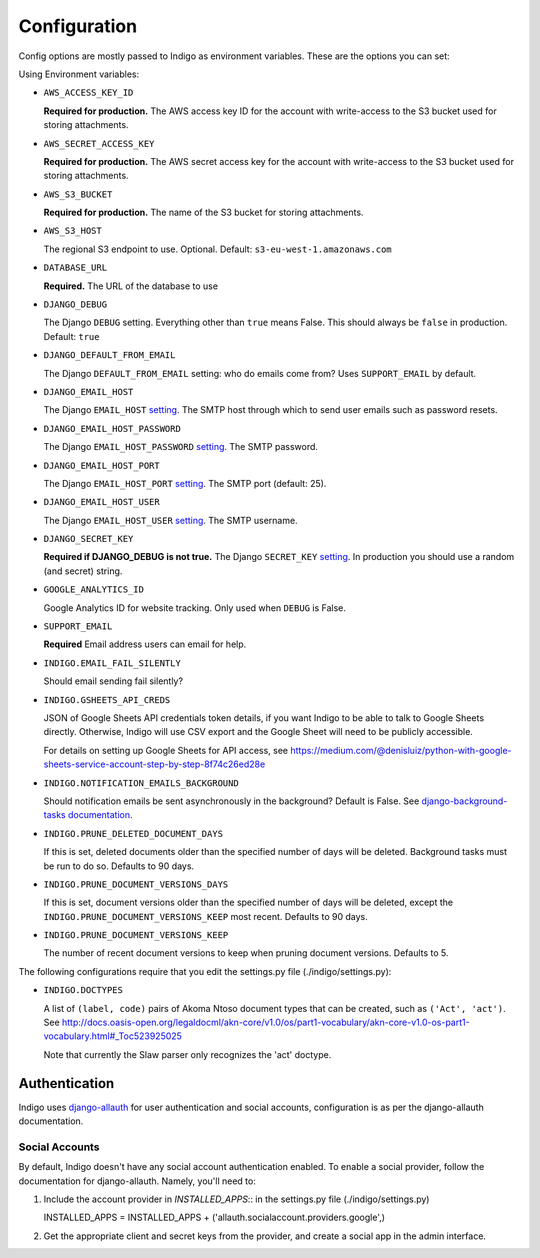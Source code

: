.. configuration:

Configuration
=============

Config options are mostly passed to Indigo as environment variables. These are the options you can set:

Using Environment variables:

* ``AWS_ACCESS_KEY_ID``

  **Required for production.**
  The AWS access key ID for the account with write-access to the S3 bucket used for storing attachments.

* ``AWS_SECRET_ACCESS_KEY``

  **Required for production.**
  The AWS secret access key for the account with write-access to the S3 bucket used for storing attachments.

* ``AWS_S3_BUCKET``

  **Required for production.**
  The name of the S3 bucket for storing attachments.

* ``AWS_S3_HOST``

  The regional S3 endpoint to use. Optional. Default: ``s3-eu-west-1.amazonaws.com``

* ``DATABASE_URL``
  
  **Required.**
  The URL of the database to use

* ``DJANGO_DEBUG``
  
  The Django ``DEBUG`` setting.  Everything other than ``true`` means False.
  This should always be ``false`` in production. Default: ``true``

* ``DJANGO_DEFAULT_FROM_EMAIL``

  The Django ``DEFAULT_FROM_EMAIL`` setting: who do emails come from? Uses ``SUPPORT_EMAIL``
  by default.

* ``DJANGO_EMAIL_HOST``

  The Django ``EMAIL_HOST`` `setting <https://docs.djangoproject.com/en/1.8/ref/settings/#std:setting-EMAIL_HOST>`_.
  The SMTP host through which to send user emails such as password resets.

* ``DJANGO_EMAIL_HOST_PASSWORD``

  The Django ``EMAIL_HOST_PASSWORD`` `setting <https://docs.djangoproject.com/en/1.8/ref/settings/#std:setting-EMAIL_HOST_PASSWORD>`_.
  The SMTP password.

* ``DJANGO_EMAIL_HOST_PORT``

  The Django ``EMAIL_HOST_PORT`` `setting <https://docs.djangoproject.com/en/1.8/ref/settings/#std:setting-EMAIL_HOST_PORT>`_.
  The SMTP port (default: 25).

* ``DJANGO_EMAIL_HOST_USER``

  The Django ``EMAIL_HOST_USER`` `setting <https://docs.djangoproject.com/en/1.8/ref/settings/#std:setting-EMAIL_HOST_USER>`_.
  The SMTP username.

* ``DJANGO_SECRET_KEY``

  **Required if DJANGO_DEBUG is not true.**
  The Django ``SECRET_KEY`` `setting <https://docs.djangoproject.com/en/1.8/ref/settings/#std:setting-SECRET_KEY>`_. In production you should use a random (and secret) string.

* ``GOOGLE_ANALYTICS_ID``

  Google Analytics ID for website tracking. Only used when ``DEBUG`` is False.

* ``SUPPORT_EMAIL``

  **Required**
  Email address users can email for help.

* ``INDIGO.EMAIL_FAIL_SILENTLY``

  Should email sending fail silently?

* ``INDIGO.GSHEETS_API_CREDS``

  JSON of Google Sheets API credentials token details, if you want Indigo to be able to talk to Google Sheets directly. Otherwise,
  Indigo will use CSV export and the Google Sheet will need to be publicly accessible.

  For details on setting up Google Sheets for API access, see https://medium.com/@denisluiz/python-with-google-sheets-service-account-step-by-step-8f74c26ed28e

* ``INDIGO.NOTIFICATION_EMAILS_BACKGROUND``

  Should notification emails be sent asynchronously in the background? Default is False. See
  `django-background-tasks documentation <https://django-background-tasks.readthedocs.io/en/latest/>`_.

* ``INDIGO.PRUNE_DELETED_DOCUMENT_DAYS``

  If this is set, deleted documents older than the specified number of days will be deleted. Background tasks
  must be run to do so. Defaults to 90 days.

* ``INDIGO.PRUNE_DOCUMENT_VERSIONS_DAYS``

  If this is set, document versions older than the specified number of days will be deleted, except
  the ``INDIGO.PRUNE_DOCUMENT_VERSIONS_KEEP`` most recent. Defaults to 90 days.

* ``INDIGO.PRUNE_DOCUMENT_VERSIONS_KEEP``

  The number of recent document versions to keep when pruning document versions. Defaults to 5.

The following configurations require that you edit the settings.py file (./indigo/settings.py):

* ``INDIGO.DOCTYPES``

  A list of ``(label, code)`` pairs of Akoma Ntoso document types that can be
  created, such as ``('Act', 'act')``. See http://docs.oasis-open.org/legaldocml/akn-core/v1.0/os/part1-vocabulary/akn-core-v1.0-os-part1-vocabulary.html#_Toc523925025
  
  Note that currently the Slaw parser only recognizes the 'act' doctype.

Authentication
--------------

Indigo uses `django-allauth <http://django-allauth.readthedocs.io/en/latest/index.html>`_ for user authentication and social accounts, configuration
is as per the django-allauth documentation.

Social Accounts
...............

By default, Indigo doesn't have any social account authentication enabled. To enable a social provider, follow the documentation for django-allauth. Namely, you'll need to:

1. Include the account provider in `INSTALLED_APPS`:: in the settings.py file (./indigo/settings.py)

   INSTALLED_APPS = INSTALLED_APPS + ('allauth.socialaccount.providers.google',)

2. Get the appropriate client and secret keys from the provider, and create a social app in the admin interface.
